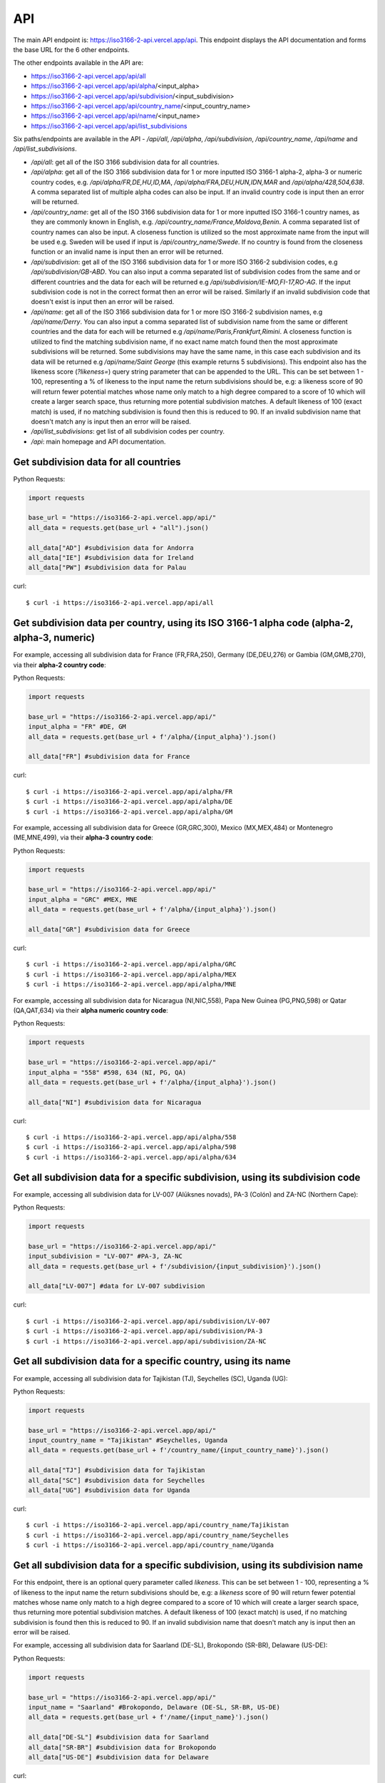 API 
====

.. The ISO 3166-2 API is a custom-built, open-source and free to use RESTful API that provides programmatic access to a plethora of subdivision data attributes 
.. for all ISO 3166-2 countries/territories. For each country, the API returns its subdivisions' codes, names, local names, types, parent codes, 
.. latitude/longitudes and flags. The API accepts the alpha-2, alpha-3 and numeric variations of the ISO 3166-1 country codes, this will return all the 
.. subdivision data for the sought country. The country name can also be used to search for the sought country's subdivision data. Finally, the ISO 3166-2 
.. subdivision name and code can be used to search for a sought subdivision.

The main API endpoint is: `https://iso3166-2-api.vercel.app/api <https://iso3166-2-api.vercel.app/api/>`_. This endpoint displays the API documentation and forms the
base URL for the 6 other endpoints.

The other endpoints available in the API are:

* https://iso3166-2-api.vercel.app/api/all
* https://iso3166-2-api.vercel.app/api/alpha/<input_alpha>
* https://iso3166-2-api.vercel.app/api/subdivision/<input_subdivision>
* https://iso3166-2-api.vercel.app/api/country_name/<input_country_name> 
* https://iso3166-2-api.vercel.app/api/name/<input_name>
* https://iso3166-2-api.vercel.app/api/list_subdivisions

Six paths/endpoints are available in the API - `/api/all`, `/api/alpha`, `/api/subdivision`, `/api/country_name`, `/api/name` and `/api/list_subdivisions`.

* `/api/all`: get all of the ISO 3166 subdivision data for all countries.

* `/api/alpha`: get all of the ISO 3166 subdivision data for 1 or more inputted ISO 3166-1 alpha-2, alpha-3 or numeric country codes, e.g. `/api/alpha/FR,DE,HU,ID,MA`, `/api/alpha/FRA,DEU,HUN,IDN,MAR` and `/api/alpha/428,504,638`. A comma separated list of multiple alpha codes can also be input. If an invalid country code is input then an error will be returned.

* `/api/country_name`: get all of the ISO 3166 subdivision data for 1 or more inputted ISO 3166-1 country names, as they are commonly known in English, e.g. `/api/country_name/France,Moldova,Benin`. A comma separated list of country names can also be input. A closeness function is utilized so the most approximate name from the input will be used e.g. Sweden will be used if input is `/api/country_name/Swede`. If no country is found from the closeness function or an invalid name is input then an error will be returned.

* `/api/subdivision`: get all of the ISO 3166 subdivision data for 1 or more ISO 3166-2 subdivision codes, e.g `/api/subdivision/GB-ABD`. You can also input a comma separated list of subdivision codes from the same and or different countries and the data for each will be returned e.g `/api/subdivision/IE-MO,FI-17,RO-AG`. If the input subdivision code is not in the correct format then an error will be raised. Similarly if an invalid subdivision code that doesn't exist is input then an error will be raised.

* `/api/name`: get all of the ISO 3166 subdivision data for 1 or more ISO 3166-2 subdivision names, e.g `/api/name/Derry`. You can also input a comma separated list of subdivision name from the same or different countries and the data for each will be returned e.g `/api/name/Paris,Frankfurt,Rimini`. A closeness function is utilized to find the matching subdivision name, if no exact name match found then the most approximate subdivisions will be returned. Some subdivisions may have the same name, in this case each subdivision and its data will be returned e.g `/api/name/Saint George` (this example returns 5 subdivisions). This endpoint also has the likeness score (`?likeness=`) query string parameter that can be appended to the URL. This can be set between 1 - 100, representing a % of likeness to the input name the return subdivisions should be, e.g: a likeness score of 90 will return fewer potential matches whose name only match to a high degree compared to a score of 10 which will create a larger search space, thus returning more potential subdivision matches. A default likeness of 100 (exact match) is used, if no matching subdivision is found then this is reduced to 90. If an invalid subdivision name that doesn't match any is input then an error will be raised.

* `/api/list_subdivisions`: get list of all subdivision codes per country.
  
* `/api`: main homepage and API documentation.

Get subdivision data for all countries
---------------------------------------

Python Requests:

.. code-block:: python

    import requests

    base_url = "https://iso3166-2-api.vercel.app/api/"
    all_data = requests.get(base_url + "all").json()
    
    all_data["AD"] #subdivision data for Andorra
    all_data["IE"] #subdivision data for Ireland
    all_data["PW"] #subdivision data for Palau

curl::
    
    $ curl -i https://iso3166-2-api.vercel.app/api/all

Get subdivision data per country, using its ISO 3166-1 alpha code (alpha-2, alpha-3, numeric)
---------------------------------------------------------------------------------------------
For example, accessing all subdivision data for France (FR,FRA,250), Germany (DE,DEU,276) or Gambia (GM,GMB,270), via their **alpha-2 country code**:

Python Requests:

.. code-block:: python

    import requests

    base_url = "https://iso3166-2-api.vercel.app/api/"
    input_alpha = "FR" #DE, GM
    all_data = requests.get(base_url + f'/alpha/{input_alpha}').json()

    all_data["FR"] #subdivision data for France

curl::

    $ curl -i https://iso3166-2-api.vercel.app/api/alpha/FR
    $ curl -i https://iso3166-2-api.vercel.app/api/alpha/DE
    $ curl -i https://iso3166-2-api.vercel.app/api/alpha/GM


For example, accessing all subdivision data for Greece (GR,GRC,300), Mexico (MX,MEX,484) or Montenegro (ME,MNE,499), via their **alpha-3 country code**:

Python Requests:

.. code-block:: python

    import requests

    base_url = "https://iso3166-2-api.vercel.app/api/"
    input_alpha = "GRC" #MEX, MNE
    all_data = requests.get(base_url + f'/alpha/{input_alpha}').json()

    all_data["GR"] #subdivision data for Greece

curl::

    $ curl -i https://iso3166-2-api.vercel.app/api/alpha/GRC
    $ curl -i https://iso3166-2-api.vercel.app/api/alpha/MEX
    $ curl -i https://iso3166-2-api.vercel.app/api/alpha/MNE


For example, accessing all subdivision data for Nicaragua (NI,NIC,558), Papa New Guinea (PG,PNG,598) or Qatar (QA,QAT,634) via their **alpha numeric country code**:

Python Requests:

.. code-block:: python

    import requests

    base_url = "https://iso3166-2-api.vercel.app/api/"
    input_alpha = "558" #598, 634 (NI, PG, QA)
    all_data = requests.get(base_url + f'/alpha/{input_alpha}').json()

    all_data["NI"] #subdivision data for Nicaragua

curl::

    $ curl -i https://iso3166-2-api.vercel.app/api/alpha/558
    $ curl -i https://iso3166-2-api.vercel.app/api/alpha/598
    $ curl -i https://iso3166-2-api.vercel.app/api/alpha/634


Get all subdivision data for a specific subdivision, using its subdivision code 
-------------------------------------------------------------------------------
For example, accessing all subdivision data for LV-007 (Alūksnes novads), PA-3 (Colón) and ZA-NC (Northern Cape):

Python Requests:

.. code-block:: python

    import requests

    base_url = "https://iso3166-2-api.vercel.app/api/"
    input_subdivision = "LV-007" #PA-3, ZA-NC
    all_data = requests.get(base_url + f'/subdivision/{input_subdivision}').json()

    all_data["LV-007"] #data for LV-007 subdivision

curl::

    $ curl -i https://iso3166-2-api.vercel.app/api/subdivision/LV-007
    $ curl -i https://iso3166-2-api.vercel.app/api/subdivision/PA-3
    $ curl -i https://iso3166-2-api.vercel.app/api/subdivision/ZA-NC

Get all subdivision data for a specific country, using its name
---------------------------------------------------------------
For example, accessing all subdivision data for Tajikistan (TJ), Seychelles (SC), Uganda (UG):

Python Requests:

.. code-block:: python

    import requests

    base_url = "https://iso3166-2-api.vercel.app/api/"
    input_country_name = "Tajikistan" #Seychelles, Uganda
    all_data = requests.get(base_url + f'/country_name/{input_country_name}').json()

    all_data["TJ"] #subdivision data for Tajikistan
    all_data["SC"] #subdivision data for Seychelles
    all_data["UG"] #subdivision data for Uganda

curl::

    $ curl -i https://iso3166-2-api.vercel.app/api/country_name/Tajikistan
    $ curl -i https://iso3166-2-api.vercel.app/api/country_name/Seychelles
    $ curl -i https://iso3166-2-api.vercel.app/api/country_name/Uganda

Get all subdivision data for a specific subdivision, using its subdivision name 
-------------------------------------------------------------------------------
For this endpoint, there is an optional query parameter called *likeness*. This can be set between 1 - 100, representing a % of likeness to the input 
name the return subdivisions should be, e.g: a *likeness* score of 90 will return fewer potential matches whose name only match to a high degree compared 
to a score of 10 which will create a larger search space, thus returning more potential subdivision matches. A default likeness of 100 (exact match) is 
used, if no matching subdivision is found then this is reduced to 90. If an invalid subdivision name that doesn't match any is input then an error will 
be raised.

For example, accessing all subdivision data for Saarland (DE-SL), Brokopondo (SR-BR), Delaware (US-DE):

Python Requests:

.. code-block:: python

    import requests

    base_url = "https://iso3166-2-api.vercel.app/api/"
    input_name = "Saarland" #Brokopondo, Delaware (DE-SL, SR-BR, US-DE)
    all_data = requests.get(base_url + f'/name/{input_name}').json()

    all_data["DE-SL"] #subdivision data for Saarland
    all_data["SR-BR"] #subdivision data for Brokopondo
    all_data["US-DE"] #subdivision data for Delaware

curl::

    $ curl -i https://iso3166-2-api.vercel.app/api/name/Saarland
    $ curl -i https://iso3166-2-api.vercel.app/api/name/Brokopondo
    $ curl -i https://iso3166-2-api.vercel.app/api/name/Delaware

.. **Error: Not Found Response**

..     {
..         message: "Invalid 2 letter alpha-2 code input: ZZ.",
..         path: "https://iso3166-2-api-amckenna41.vercel.app/api/alpha/zz",
..         status: 400
..     }

Accessing all subdivision's that have "Northern" or "Southern" in them using the *?likeness* query string parameter:

Python Requests:

.. code-block:: python

    import requests

    base_url = "https://iso3166-2-api.vercel.app/api/"
    input_name = "Northern" #Southern
    all_data = requests.get(base_url + f'/name/{input_name}', params={"likeness": 0.8).json()

curl::

    $ curl -i https://iso3166-2-api.vercel.app/api/name/Northern?likeness=0.8
    $ curl -i https://iso3166-2-api.vercel.app/api/name/Southern?likeness=0.8


Get list of all subdivision codes per country
---------------------------------------------
Return a list of all ISO 3166-2 subdivision codes for each country.

Python Requests:

.. code-block:: python

    import requests

    base_url = "https://iso3166-2-api.vercel.app/api/list_subdivisions"
    all_data = requests.get(base_url)

    all_data["DE"] #subdivision codes for Germany
    all_data["OM"] #subdivision data for Oman
    all_data["US"] #subdivision data for US

curl::

    $ curl -i https://iso3166-2-api.vercel.app/api/list_subdivisions


.. note::
    A demo of the software and API is available |demo_link|.

.. |demo_link| raw:: html

   <a href="https://colab.research.google.com/drive/1btfEx23bgWdkUPiwdwlDqKkmUp1S-_7U?usp=sharing" target="_blank">here</a>